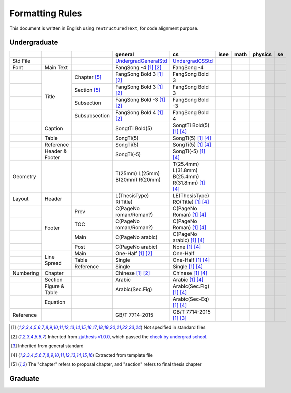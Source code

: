 =================
Formatting  Rules
=================

This document is written in English using ``reStructuredText``, for code alignment purpose.

Undergraduate
-------------


+-----------+-----------------+---------------+---------------------------------+---------------------------------------------------+------+------+---------+-----+
|           |                 |               |             general             |                        cs                         | isee | math | physics | se  |
+===========+=================+===============+=================================+===================================================+======+======+=========+=====+
| Std File  |                 |               | UndergradGeneralStd_            | UndergradCSStd_                                   |      |      |         |     |
+-----------+-----------------+---------------+---------------------------------+---------------------------------------------------+------+------+---------+-----+
| Font      | Main Text       |               | FangSong -4 [1]_ [2]_           | FangSong -4                                       |      |      |         |     |
+-----------+-----------------+---------------+---------------------------------+---------------------------------------------------+------+------+---------+-----+
|           | Title           | Chapter [5]_  | FangSong Bold 3 [1]_ [2]_       | FangSong Bold 3                                   |      |      |         |     |
+-----------+                 +---------------+---------------------------------+---------------------------------------------------+------+------+---------+-----+
|           |                 | Section [5]_  | FangSong Bold 3 [1]_ [2]_       | FangSong Bold 3                                   |      |      |         |     |
+-----------+                 +---------------+---------------------------------+---------------------------------------------------+------+------+---------+-----+
|           |                 | Subsection    | FangSong Bold -3 [1]_ [2]_      | FangSong Bold -3                                  |      |      |         |     |
+-----------+                 +---------------+---------------------------------+---------------------------------------------------+------+------+---------+-----+
|           |                 | Subsubsection | FangSong Bold 4 [1]_ [2]_       | FangSong Bold 4                                   |      |      |         |     |
+-----------+-----------------+---------------+---------------------------------+---------------------------------------------------+------+------+---------+-----+
|           | Caption         |               | SongtTi Bold(5)                 | SongtTi Bold(5) [1]_ [4]_                         |      |      |         |     |
+-----------+-----------------+---------------+---------------------------------+---------------------------------------------------+------+------+---------+-----+
|           | Table           |               | SongTi(5)                       | SongTi(5) [1]_ [4]_                               |      |      |         |     |
+-----------+-----------------+---------------+---------------------------------+---------------------------------------------------+------+------+---------+-----+
|           | Reference       |               | SongTi(5)                       | SongTi(5) [1]_ [4]_                               |      |      |         |     |
+-----------+-----------------+---------------+---------------------------------+---------------------------------------------------+------+------+---------+-----+
|           | Header & Footer |               | SongTi(-5)                      | SongTi(-5) [1]_ [4]_                              |      |      |         |     |
+-----------+-----------------+---------------+---------------------------------+---------------------------------------------------+------+------+---------+-----+
| Geometry  |                 |               | T(25mm) L(25mm) B(20mm) R(20mm) | T(25.4mm) L(31.8mm) B(25.4mm) R(31.8mm) [1]_ [4]_ |      |      |         |     |
+-----------+-----------------+---------------+---------------------------------+---------------------------------------------------+------+------+---------+-----+
| Layout    | Header          |               | L(ThesisType) R(Title)          | LE(ThesisType) RO(Title) [1]_ [4]_                |      |      |         |     |
+-----------+-----------------+---------------+---------------------------------+---------------------------------------------------+------+------+---------+-----+
|           | Footer          | Prev          | C(PageNo roman/Roman?)          | C(PageNo Roman) [1]_ [4]_                         |      |      |         |     |
+-----------+                 +---------------+---------------------------------+---------------------------------------------------+------+------+---------+-----+
|           |                 | TOC           | C(PageNo roman/Roman?)          | C(PageNo Roman) [1]_ [4]_                         |      |      |         |     |
+-----------+                 +---------------+---------------------------------+---------------------------------------------------+------+------+---------+-----+
|           |                 | Main          | C(PageNo arabic)                | C(PageNo arabic) [1]_ [4]_                        |      |      |         |     |
+-----------+                 +---------------+---------------------------------+---------------------------------------------------+------+------+---------+-----+
|           |                 | Post          | C(PageNo arabic)                | None [1]_ [4]_                                    |      |      |         |     |
+-----------+-----------------+---------------+---------------------------------+---------------------------------------------------+------+------+---------+-----+
|           | Line Spread     | Main          | One-Half [1]_ [2]_              | One-Half                                          |      |      |         |     |
+-----------+                 +---------------+---------------------------------+---------------------------------------------------+------+------+---------+-----+
|           |                 | Table         | Single                          | One-Half [1]_ [4]_                                |      |      |         |     |
+-----------+                 +---------------+---------------------------------+---------------------------------------------------+------+------+---------+-----+
|           |                 | Reference     | Single                          | Single [1]_ [4]_                                  |      |      |         |     |
+-----------+-----------------+---------------+---------------------------------+---------------------------------------------------+------+------+---------+-----+
| Numbering | Chapter         |               | Chinese [1]_ [2]_               | Chinese [1]_ [4]_                                 |      |      |         |     |
+-----------+-----------------+---------------+---------------------------------+---------------------------------------------------+------+------+---------+-----+
|           | Section         |               | Arabic                          | Arabic [1]_ [4]_                                  |      |      |         |     |
+-----------+-----------------+---------------+---------------------------------+---------------------------------------------------+------+------+---------+-----+
|           | Figure & Table  |               | Arabic(Sec.Fig)                 | Arabic(Sec.Fig) [1]_ [4]_                         |      |      |         |     |
+-----------+-----------------+---------------+---------------------------------+---------------------------------------------------+------+------+---------+-----+
|           | Equation        |               |                                 | Arabic(Sec-Eq) [1]_ [4]_                          |      |      |         |     |
+-----------+-----------------+---------------+---------------------------------+---------------------------------------------------+------+------+---------+-----+
| Reference |                 |               | GB/T 7714-2015                  | GB/T 7714-2015 [1]_ [3]_                          |      |      |         |     |
+-----------+-----------------+---------------+---------------------------------+---------------------------------------------------+------+------+---------+-----+


.. [1] Not specified in standard files
.. [2] Inherited from `zjuthesis v1.0.0 <https://github.com/TheNetAdmin/zjuthesis/releases/tag/v1.0.0>`_, which passed the `check by undergrad school <bksy.zju.edu.cn/2018/0514/c28348a1812168/page.htm>`_.
.. [3] Inherited from general standard
.. [4] Extracted from template file
.. [5] The "chapter" refers to proposal chapter, and "section" refers to final thesis chapter

.. _UndergradGeneralStd: ./undergraduate/general
.. _UndergradCSStd: ./undergraduate/cs

Graduate
--------